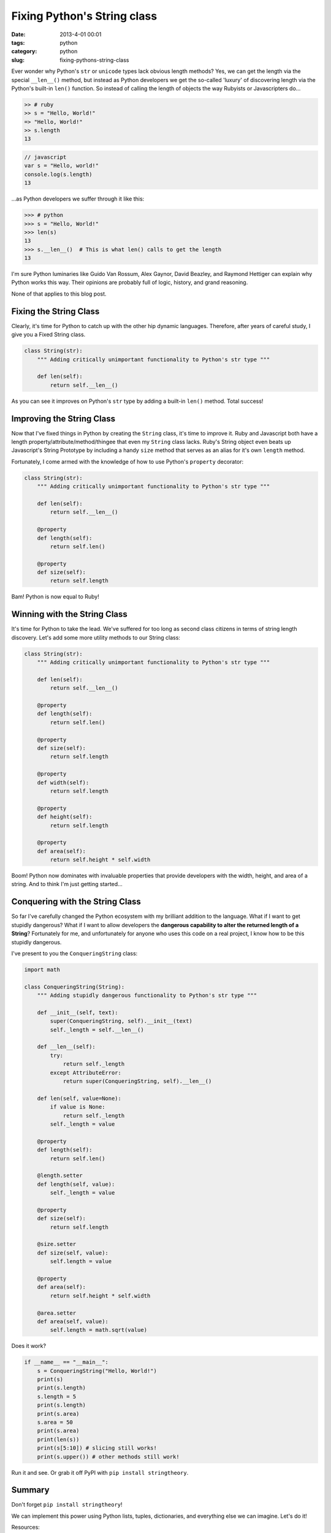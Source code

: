 =============================
Fixing Python's String class
=============================

:date: 2013-4-01 00:01
:tags: python
:category: python
:slug: fixing-pythons-string-class

Ever wonder why Python's ``str`` or ``unicode`` types lack obvious length methods? Yes, we can get the length via the special ``__len__()`` method, but instead as Python developers we get the so-called 'luxury' of discovering length via the Python's built-in ``len()`` function. So instead of calling the length of objects the way Rubyists or Javascripters do...

.. code-block:: ruby

    >> # ruby
    >> s = "Hello, World!"
    => "Hello, World!"
    >> s.length
    13

.. code-block:: javascript

    // javascript
    var s = "Hello, world!"
    console.log(s.length)
    13

...as Python developers we suffer through it like this:

.. code-block:: python

    >>> # python
    >>> s = "Hello, World!"
    >>> len(s)
    13
    >>> s.__len__()  # This is what len() calls to get the length
    13

I'm sure Python luminaries like Guido Van Rossum, Alex Gaynor, David Beazley, and Raymond Hettiger can explain why Python works this way. Their opinions are probably full of logic, history, and grand reasoning.

None of that applies to this blog post.

Fixing the String Class
=========================

Clearly, it's time for Python to catch up with the other hip dynamic languages. Therefore, after years of careful study, I give you a Fixed String class.

.. code-block:: python

    class String(str):
        """ Adding critically unimportant functionality to Python's str type """

        def len(self):
            return self.__len__()

As you can see it improves on Python's ``str`` type by adding a built-in ``len()`` method. Total success!

Improving the String Class
=============================

Now that I've fixed things in Python by creating the ``String`` class, it's time to improve it. Ruby and Javascript both have a length property/attribute/method/thingee that even my ``String`` class lacks. Ruby's String object even beats up Javascript's String Prototype by including a handy ``size`` method that serves as an alias for it's own ``length`` method.

Fortunately, I come armed with the knowledge of how to use Python's ``property`` decorator:

.. code-block:: python

    class String(str):
        """ Adding critically unimportant functionality to Python's str type """

        def len(self):
            return self.__len__()

        @property
        def length(self):
            return self.len()

        @property
        def size(self):
            return self.length

Bam! Python is now equal to Ruby!

Winning with the String Class
================================

It's time for Python to take the lead. We've suffered for too long as second class citizens in terms of string length discovery. Let's add some more utility methods to our String class:

.. code-block:: python

    class String(str):
        """ Adding critically unimportant functionality to Python's str type """

        def len(self):
            return self.__len__()

        @property
        def length(self):
            return self.len()

        @property
        def size(self):
            return self.length

        @property
        def width(self):
            return self.length

        @property
        def height(self):
            return self.length

        @property
        def area(self):
            return self.height * self.width

Boom! Python now dominates with invaluable properties that provide developers with the width, height, and area of a string. And to think I'm just getting started...


Conquering with the String Class
===================================

So far I've carefully changed the Python ecosystem with my brilliant addition to the language. What if I want to get stupidly dangerous? What if I want to allow developers the **dangerous capability to alter the returned length of a String**? Fortunately for me, and unfortunately for anyone who uses this code on a real project, I know how to be this stupidly dangerous. 

I've present to you the ``ConqueringString`` class:

.. code-block:: python

    import math
            
    class ConqueringString(String):
        """ Adding stupidly dangerous functionality to Python's str type """

        def __init__(self, text):
            super(ConqueringString, self).__init__(text)
            self._length = self.__len__()

        def __len__(self):
            try:
                return self._length
            except AttributeError:
                return super(ConqueringString, self).__len__()

        def len(self, value=None):
            if value is None:
                return self._length
            self._length = value

        @property
        def length(self):
            return self.len()

        @length.setter
        def length(self, value):
            self._length = value

        @property
        def size(self):
            return self.length

        @size.setter
        def size(self, value):
            self.length = value

        @property
        def area(self):
            return self.height * self.width

        @area.setter
        def area(self, value):
            self.length = math.sqrt(value)

Does it work?

.. code-block:: python

    if __name__ == "__main__":
        s = ConqueringString("Hello, World!")
        print(s)
        print(s.length)
        s.length = 5
        print(s.length)
        print(s.area)
        s.area = 50
        print(s.area)
        print(len(s))
        print(s[5:10]) # slicing still works!
        print(s.upper()) # other methods still work!

Run it and see. Or grab it off PyPI with ``pip install stringtheory``.

Summary
=========

Don't forget ``pip install stringtheory``!

We can implement this power using Python lists, tuples, dictionaries, and everything else we can imagine. Let's do it!

Resources:

* http://github.com/pydanny/stringtheory
* https://pypi.python.org/pypi/stringtheory

`April Fool's Joke`
=====================

This was my 2013 `April Fool's Joke`_. 

However, the code was a lot of fun to write and after Mike Bayer's comment about ``__new__`` and a number of serious questions that people emailed me yesterday, I plan to follow this post with some more discussion with how to expand on native types in Python.

.. _`April Fool's Joke`: http://pydanny.com/fixing-pythons-string-class.html#april-fool-s-joke